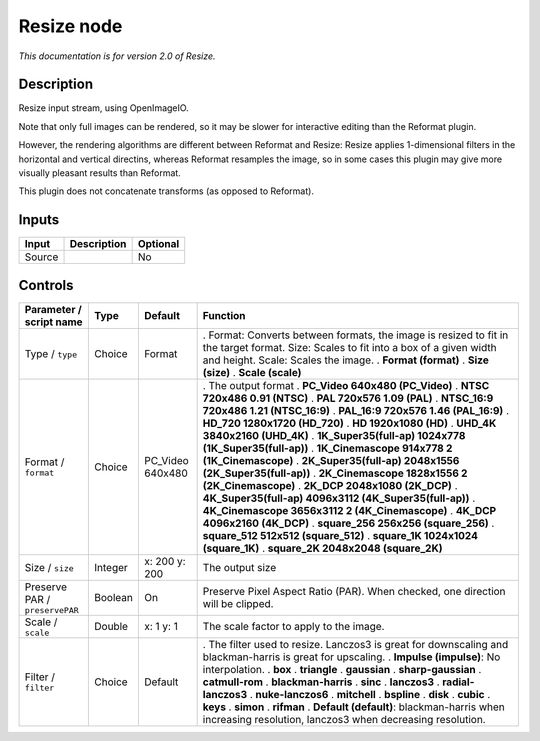 .. _fr.inria.openfx.OIIOResize:

Resize node
===========

|pluginIcon| 

*This documentation is for version 2.0 of Resize.*

Description
-----------

Resize input stream, using OpenImageIO.

Note that only full images can be rendered, so it may be slower for interactive editing than the Reformat plugin.

However, the rendering algorithms are different between Reformat and Resize: Resize applies 1-dimensional filters in the horizontal and vertical directins, whereas Reformat resamples the image, so in some cases this plugin may give more visually pleasant results than Reformat.

This plugin does not concatenate transforms (as opposed to Reformat).

Inputs
------

====== =========== ========
Input  Description Optional
====== =========== ========
Source             No
====== =========== ========

Controls
--------

.. tabularcolumns:: |>{\raggedright}p{0.2\columnwidth}|>{\raggedright}p{0.06\columnwidth}|>{\raggedright}p{0.07\columnwidth}|p{0.63\columnwidth}|

.. cssclass:: longtable

============================== ======= ================ ==========================================================================================================================================================================
Parameter / script name        Type    Default          Function
============================== ======= ================ ==========================================================================================================================================================================
Type / ``type``                Choice  Format           . Format: Converts between formats, the image is resized to fit in the target format. Size: Scales to fit into a box of a given width and height. Scale: Scales the image.
                                                        . **Format (format)**
                                                        . **Size (size)**
                                                        . **Scale (scale)**
Format / ``format``            Choice  PC_Video 640x480 . The output format
                                                        . **PC_Video 640x480 (PC_Video)**
                                                        . **NTSC 720x486 0.91 (NTSC)**
                                                        . **PAL 720x576 1.09 (PAL)**
                                                        . **NTSC_16:9 720x486 1.21 (NTSC_16:9)**
                                                        . **PAL_16:9 720x576 1.46 (PAL_16:9)**
                                                        . **HD_720 1280x1720 (HD_720)**
                                                        . **HD 1920x1080 (HD)**
                                                        . **UHD_4K 3840x2160 (UHD_4K)**
                                                        . **1K_Super35(full-ap) 1024x778 (1K_Super35(full-ap))**
                                                        . **1K_Cinemascope 914x778 2 (1K_Cinemascope)**
                                                        . **2K_Super35(full-ap) 2048x1556 (2K_Super35(full-ap))**
                                                        . **2K_Cinemascope 1828x1556 2 (2K_Cinemascope)**
                                                        . **2K_DCP 2048x1080 (2K_DCP)**
                                                        . **4K_Super35(full-ap) 4096x3112 (4K_Super35(full-ap))**
                                                        . **4K_Cinemascope 3656x3112 2 (4K_Cinemascope)**
                                                        . **4K_DCP 4096x2160 (4K_DCP)**
                                                        . **square_256 256x256 (square_256)**
                                                        . **square_512 512x512 (square_512)**
                                                        . **square_1K 1024x1024 (square_1K)**
                                                        . **square_2K 2048x2048 (square_2K)**
Size / ``size``                Integer x: 200 y: 200    The output size
Preserve PAR / ``preservePAR`` Boolean On               Preserve Pixel Aspect Ratio (PAR). When checked, one direction will be clipped.
Scale / ``scale``              Double  x: 1 y: 1        The scale factor to apply to the image.
Filter / ``filter``            Choice  Default          . The filter used to resize. Lanczos3 is great for downscaling and blackman-harris is great for upscaling.
                                                        . **Impulse (impulse)**: No interpolation.
                                                        . **box**
                                                        . **triangle**
                                                        . **gaussian**
                                                        . **sharp-gaussian**
                                                        . **catmull-rom**
                                                        . **blackman-harris**
                                                        . **sinc**
                                                        . **lanczos3**
                                                        . **radial-lanczos3**
                                                        . **nuke-lanczos6**
                                                        . **mitchell**
                                                        . **bspline**
                                                        . **disk**
                                                        . **cubic**
                                                        . **keys**
                                                        . **simon**
                                                        . **rifman**
                                                        . **Default (default)**: blackman-harris when increasing resolution, lanczos3 when decreasing resolution.
============================== ======= ================ ==========================================================================================================================================================================

.. |pluginIcon| image:: fr.inria.openfx.OIIOResize.png
   :width: 10.0%

